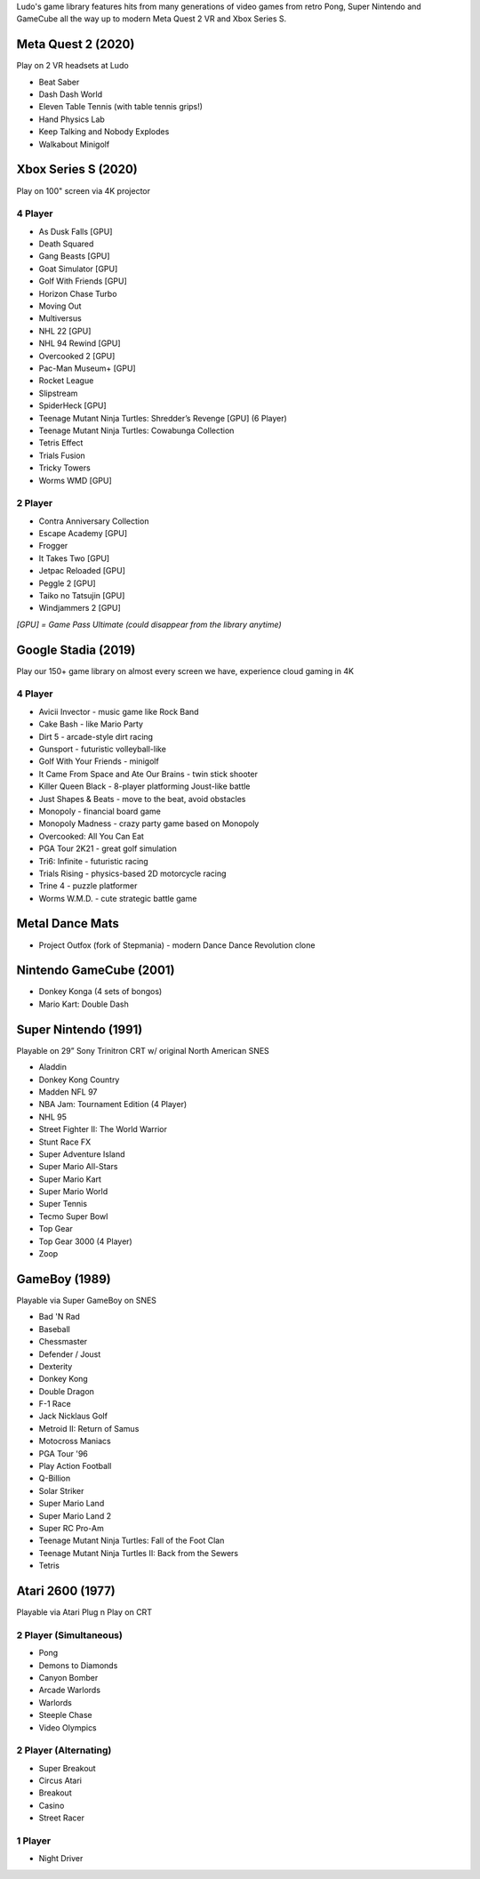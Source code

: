 .. title: Games: Ludo
.. slug: games
.. date: 2022-09-21 13:00:00 UTC-01:00
.. tags: 
.. link: 
.. description: 

Ludo's game library features hits from many generations of video games from retro Pong, Super Nintendo and GameCube all the way up to modern Meta Quest 2 VR and Xbox Series S.

Meta Quest 2 (2020)
===================

Play on 2 VR headsets at Ludo

* Beat Saber
* Dash Dash World
* Eleven Table Tennis (with table tennis grips!)
* Hand Physics Lab
* Keep Talking and Nobody Explodes
* Walkabout Minigolf

Xbox Series S (2020)
====================

Play on 100" screen via 4K projector

4 Player
--------

* As Dusk Falls [GPU]
* Death Squared
* Gang Beasts [GPU]
* Goat Simulator [GPU]
* Golf With Friends [GPU]
* Horizon Chase Turbo
* Moving Out
* Multiversus
* NHL 22 [GPU]
* NHL 94 Rewind [GPU]
* Overcooked 2 [GPU]
* Pac-Man Museum+ [GPU]
* Rocket League
* Slipstream
* SpiderHeck [GPU]
* Teenage Mutant Ninja Turtles: Shredder’s Revenge [GPU] (6 Player)
* Teenage Mutant Ninja Turtles: Cowabunga Collection
* Tetris Effect
* Trials Fusion
* Tricky Towers
* Worms WMD [GPU]

2 Player
--------

* Contra Anniversary Collection
* Escape Academy [GPU]
* Frogger
* It Takes Two [GPU]
* Jetpac Reloaded [GPU]
* Peggle 2 [GPU]
* Taiko no Tatsujin [GPU]
* Windjammers 2 [GPU]

*[GPU] = Game Pass Ultimate (could disappear from the library anytime)*

Google Stadia (2019)
====================

Play our 150+ game library on almost every screen we have, experience cloud gaming in 4K

4 Player
--------

* Avicii Invector - music game like Rock Band
* Cake Bash - like Mario Party
* Dirt 5 - arcade-style dirt racing
* Gunsport - futuristic volleyball-like
* Golf With Your Friends - minigolf
* It Came From Space and Ate Our Brains - twin stick shooter
* Killer Queen Black - 8-player platforming Joust-like battle 
* Just Shapes & Beats - move to the beat, avoid obstacles
* Monopoly - financial board game
* Monopoly Madness - crazy party game based on Monopoly
* Overcooked: All You Can Eat
* PGA Tour 2K21 - great golf simulation
* Tri6: Infinite - futuristic racing
* Trials Rising - physics-based 2D motorcycle racing
* Trine 4 - puzzle platformer
* Worms W.M.D. - cute strategic battle game

Metal Dance Mats
================

* Project Outfox (fork of Stepmania) - modern Dance Dance Revolution clone

Nintendo GameCube (2001)
========================

* Donkey Konga (4 sets of bongos)
* Mario Kart: Double Dash

Super Nintendo (1991)
=====================

Playable on 29” Sony Trinitron CRT w/ original North American SNES

* Aladdin
* Donkey Kong Country
* Madden NFL 97
* NBA Jam: Tournament Edition (4 Player)
* NHL 95
* Street Fighter II: The World Warrior
* Stunt Race FX
* Super Adventure Island
* Super Mario All-Stars
* Super Mario Kart
* Super Mario World
* Super Tennis
* Tecmo Super Bowl
* Top Gear
* Top Gear 3000 (4 Player)
* Zoop

GameBoy (1989)
==============

Playable via Super GameBoy on SNES

* Bad 'N Rad
* Baseball
* Chessmaster
* Defender / Joust
* Dexterity
* Donkey Kong
* Double Dragon
* F-1 Race
* Jack Nicklaus Golf
* Metroid II: Return of Samus
* Motocross Maniacs
* PGA Tour '96
* Play Action Football
* Q-Billion
* Solar Striker
* Super Mario Land
* Super Mario Land 2
* Super RC Pro-Am
* Teenage Mutant Ninja Turtles: Fall of the Foot Clan
* Teenage Mutant Ninja Turtles II: Back from the Sewers
* Tetris

Atari 2600 (1977)
=================

Playable via Atari Plug n Play on CRT

2 Player (Simultaneous)
-----------------------

* Pong
* Demons to Diamonds
* Canyon Bomber
* Arcade Warlords
* Warlords
* Steeple Chase
* Video Olympics

2 Player (Alternating)
----------------------

* Super Breakout
* Circus Atari
* Breakout
* Casino
* Street Racer

1 Player
--------

* Night Driver